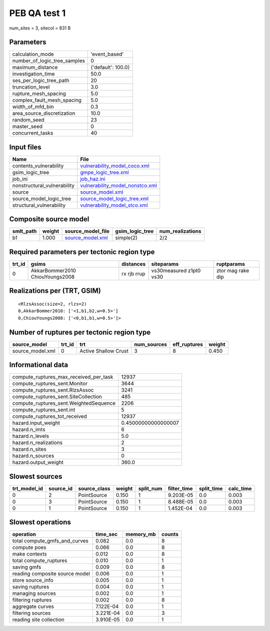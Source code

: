 PEB QA test 1
=============

num_sites = 3, sitecol = 831 B

Parameters
----------
============================ ==================
calculation_mode             'event_based'     
number_of_logic_tree_samples 0                 
maximum_distance             {'default': 100.0}
investigation_time           50.0              
ses_per_logic_tree_path      20                
truncation_level             3.0               
rupture_mesh_spacing         5.0               
complex_fault_mesh_spacing   5.0               
width_of_mfd_bin             0.3               
area_source_discretization   10.0              
random_seed                  23                
master_seed                  0                 
concurrent_tasks             40                
============================ ==================

Input files
-----------
=========================== ====================================================================
Name                        File                                                                
=========================== ====================================================================
contents_vulnerability      `vulnerability_model_coco.xml <vulnerability_model_coco.xml>`_      
gsim_logic_tree             `gmpe_logic_tree.xml <gmpe_logic_tree.xml>`_                        
job_ini                     `job_haz.ini <job_haz.ini>`_                                        
nonstructural_vulnerability `vulnerability_model_nonstco.xml <vulnerability_model_nonstco.xml>`_
source                      `source_model.xml <source_model.xml>`_                              
source_model_logic_tree     `source_model_logic_tree.xml <source_model_logic_tree.xml>`_        
structural_vulnerability    `vulnerability_model_stco.xml <vulnerability_model_stco.xml>`_      
=========================== ====================================================================

Composite source model
----------------------
========= ====== ====================================== =============== ================
smlt_path weight source_model_file                      gsim_logic_tree num_realizations
========= ====== ====================================== =============== ================
b1        1.000  `source_model.xml <source_model.xml>`_ simple(2)       2/2             
========= ====== ====================================== =============== ================

Required parameters per tectonic region type
--------------------------------------------
====== =============================== =========== ======================= =================
trt_id gsims                           distances   siteparams              ruptparams       
====== =============================== =========== ======================= =================
0      AkkarBommer2010 ChiouYoungs2008 rx rjb rrup vs30measured z1pt0 vs30 ztor mag rake dip
====== =============================== =========== ======================= =================

Realizations per (TRT, GSIM)
----------------------------

::

  <RlzsAssoc(size=2, rlzs=2)
  0,AkkarBommer2010: ['<1,b1,b2,w=0.5>']
  0,ChiouYoungs2008: ['<0,b1,b1,w=0.5>']>

Number of ruptures per tectonic region type
-------------------------------------------
================ ====== ==================== =========== ============ ======
source_model     trt_id trt                  num_sources eff_ruptures weight
================ ====== ==================== =========== ============ ======
source_model.xml 0      Active Shallow Crust 3           8            0.450 
================ ====== ==================== =========== ============ ======

Informational data
------------------
====================================== ===================
compute_ruptures_max_received_per_task 12937              
compute_ruptures_sent.Monitor          3644               
compute_ruptures_sent.RlzsAssoc        3241               
compute_ruptures_sent.SiteCollection   485                
compute_ruptures_sent.WeightedSequence 2206               
compute_ruptures_sent.int              5                  
compute_ruptures_tot_received          12937              
hazard.input_weight                    0.45000000000000007
hazard.n_imts                          6                  
hazard.n_levels                        5.0                
hazard.n_realizations                  2                  
hazard.n_sites                         3                  
hazard.n_sources                       0                  
hazard.output_weight                   360.0              
====================================== ===================

Slowest sources
---------------
============ ========= ============ ====== ========= =========== ========== =========
trt_model_id source_id source_class weight split_num filter_time split_time calc_time
============ ========= ============ ====== ========= =========== ========== =========
0            2         PointSource  0.150  1         9.203E-05   0.0        0.003    
0            3         PointSource  0.150  1         8.488E-05   0.0        0.003    
0            1         PointSource  0.150  1         1.452E-04   0.0        0.003    
============ ========= ============ ====== ========= =========== ========== =========

Slowest operations
------------------
============================== ========= ========= ======
operation                      time_sec  memory_mb counts
============================== ========= ========= ======
total compute_gmfs_and_curves  0.082     0.0       8     
compute poes                   0.066     0.0       8     
make contexts                  0.012     0.0       8     
total compute_ruptures         0.010     0.0       1     
saving gmfs                    0.009     0.0       8     
reading composite source model 0.006     0.0       1     
store source_info              0.005     0.0       1     
saving ruptures                0.004     0.0       1     
managing sources               0.002     0.0       1     
filtering ruptures             0.002     0.0       8     
aggregate curves               7.122E-04 0.0       1     
filtering sources              3.221E-04 0.0       3     
reading site collection        3.910E-05 0.0       1     
============================== ========= ========= ======